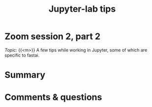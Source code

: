 #+title: Jupyter-lab tips
#+description: Zoom
#+colordes: #e86e0a
#+slug: 09_jupyter
#+weight: 9

* Zoom session 2, part 2

#+BEGIN_def
/Topic:/ {{<m>}} A few tips while working in Jupyter, some of which are specific to fastai.
#+END_def

* Summary



* Comments & questions
